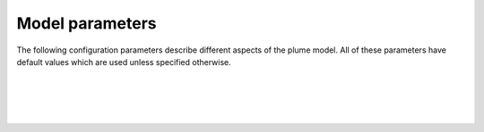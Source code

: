===============================
Model parameters
===============================

The following configuration parameters describe different aspects of the
plume model. All of these parameters have default values which are used
unless specified otherwise.

|

.. confval:: model.beta_n

    Stub

|

.. confval:: model.beta_t

    Stub

|

.. confval:: model.mass_n

    Stub

|

.. confval:: model.mass_t

    Stub
